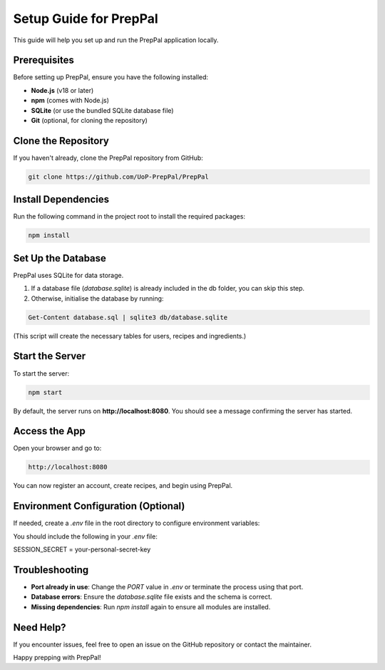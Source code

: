 Setup Guide for PrepPal
========================

This guide will help you set up and run the PrepPal application locally.

Prerequisites
-------------

Before setting up PrepPal, ensure you have the following installed:

- **Node.js** (v18 or later)
- **npm** (comes with Node.js)
- **SQLite** (or use the bundled SQLite database file)
- **Git** (optional, for cloning the repository)

Clone the Repository
--------------------

If you haven't already, clone the PrepPal repository from GitHub:

.. code-block:: bash

    git clone https://github.com/UoP-PrepPal/PrepPal

Install Dependencies
--------------------

Run the following command in the project root to install the required packages:

.. code-block:: bash

    npm install

Set Up the Database
-------------------

PrepPal uses SQLite for data storage.

1. If a database file (`database.sqlite`) is already included in the db folder, you can skip this step.
2. Otherwise, initialise the database by running:

.. code-block:: bash

    Get-Content database.sql | sqlite3 db/database.sqlite  

(This script will create the necessary tables for users, recipes and ingredients.)

Start the Server
----------------

To start the server:

.. code-block:: bash

    npm start

By default, the server runs on **http://localhost:8080**. You should see a message confirming the server has started.

Access the App
--------------

Open your browser and go to:

.. code-block:: text

    http://localhost:8080

You can now register an account, create recipes, and begin using PrepPal.

Environment Configuration (Optional)
------------------------------------

If needed, create a `.env` file in the root directory to configure environment variables:

You should include the following in your `.env` file:

SESSION_SECRET = your-personal-secret-key

Troubleshooting
---------------

- **Port already in use**: Change the `PORT` value in `.env` or terminate the process using that port.
- **Database errors**: Ensure the `database.sqlite` file exists and the schema is correct.
- **Missing dependencies**: Run `npm install` again to ensure all modules are installed.

Need Help?
----------

If you encounter issues, feel free to open an issue on the GitHub repository or contact the maintainer.

Happy prepping with PrepPal!
